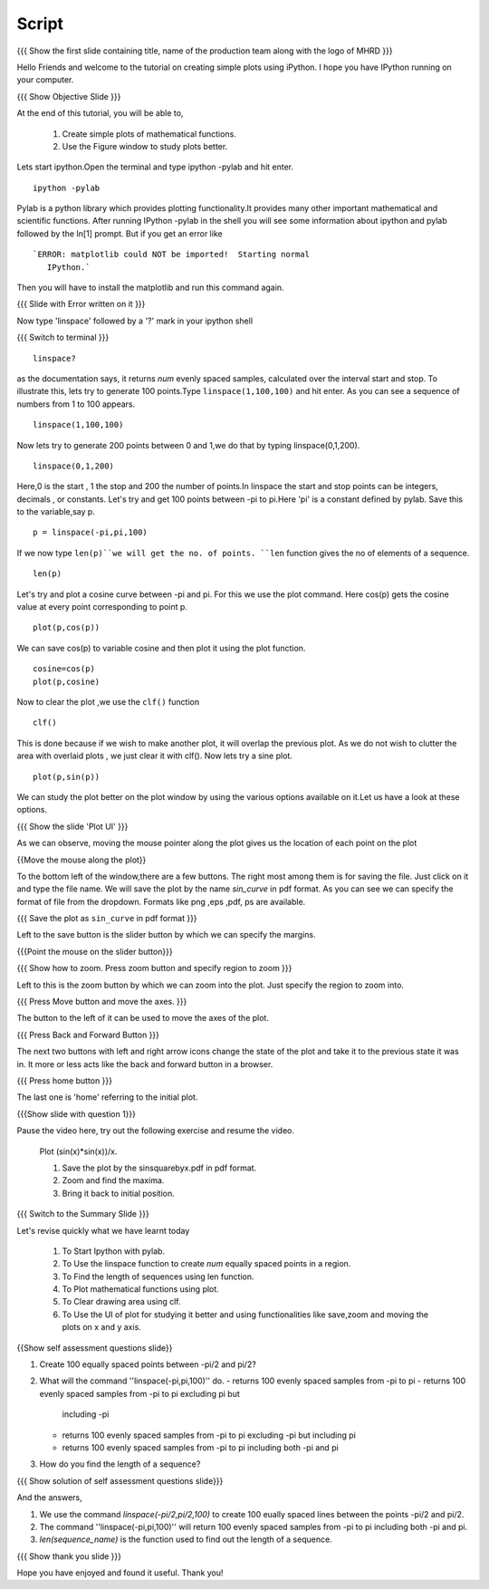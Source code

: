 .. Objectives
.. ----------

.. By the end of this tutorial you will --

.. 1. Create simple plots of mathematical functions
.. #. Use the Figure window to study plots better



.. Prerequisites
.. -------------

.. Installation of required tools
.. Ipython
     
.. Author              : Amit Sethi
   Internal Reviewer   : 
   External Reviewer   :
   Checklist OK?       : <put date stamp here, if OK> [2010-10-05]

Script
-------
.. L1

{{{ Show the first slide containing title, name of the production
team along with the logo of MHRD }}} 

.. R1

Hello Friends and welcome to the tutorial on creating simple plots using
iPython.
I hope you have IPython running on your computer.

.. L2

{{{ Show Objective Slide }}}

.. R2

At the end of this tutorial, you will be able to, 

   1. Create simple plots of mathematical functions.
   #. Use the Figure window to study plots better.

.. R3 

Lets start ipython.Open the terminal and type  
ipython -pylab and hit enter.

.. L3

:: 
  
    ipython -pylab

.. R4 

Pylab is a python library which provides plotting functionality.It
provides many other important mathematical and scientific
functions. After running IPython -pylab in the shell you will see some 
information about ipython and pylab followed by the In[1] prompt.
But if you get an error like ::

   `ERROR: matplotlib could NOT be imported!  Starting normal
      IPython.`

Then you will have to install the matplotlib and run this command again.

.. L4

{{{ Slide with Error written on it }}}

.. R5

Now type 'linspace' followed by a '?' mark in your ipython shell 
             
.. L5

{{{ Switch to terminal }}}
:: 
   
    linspace?

.. R6

as the documentation says, it returns `num` evenly spaced samples,
calculated over the interval start and stop.  To illustrate this, lets
try to generate 100 points.Type ``linspace(1,100,100)`` and hit enter.
As you can see a sequence of numbers from 1 to 100 appears.

.. L6

::
    
    linspace(1,100,100)

.. R7

Now lets try to generate 200 points between 0 and 1,we do that by typing  
linspace(0,1,200).

.. L7

::

    linspace(0,1,200)

.. R8

Here,0 is the start , 1 the stop and 200 the number of points.In linspace 
the start and stop points can be integers, decimals , or constants.  
Let's try and get 100 points between -pi to pi.Here 'pi' is a constant 
defined by pylab. Save this to the variable,say p.
           
.. L8

::

    p = linspace(-pi,pi,100)

.. R9

If we now type ``len(p)``we will get the no. of points.
``len`` function gives the no of elements of a sequence.

.. L9
 
:: 

    len(p)


.. R10

Let's try and plot a cosine curve between -pi and pi.
For this we use the plot command.
Here cos(p) gets the cosine value at every point
corresponding to point p. 

.. L10

:: 
     
    plot(p,cos(p)) 

.. R11

We can save cos(p) to variable cosine and then plot it using the
plot function.

.. L11

::

    cosine=cos(p) 
    plot(p,cosine)

.. R12

Now to clear the plot ,we use the ``clf()`` function 

.. L12 
     
:: 

    clf()

.. R13

This is done because if we wish to make another plot,
it will overlap the previous plot.
As we do not wish to clutter the area with overlaid plots ,
we just clear it with clf().  
Now lets try a sine plot. 

.. L13

:: 

    plot(p,sin(p))

.. R14 

We can study the plot better on the plot window by using the 
various options available on it.Let us have a look at these options.

.. L14

{{{ Show the slide 'Plot UI' }}}

.. R15

As we can observe, moving the mouse pointer along the plot gives us 
the location of each point on the plot 

.. L15

{{Move the mouse along the plot}}

.. R16

To the bottom left of the window,there are a few buttons.
The right most among them is for saving the file. 
Just click on it and type the file name. We will save the plot 
by the name `sin_curve` in pdf format.
As you can see we can specify the format of file from the dropdown.
Formats like png ,eps ,pdf, ps are available.

.. L16

{{{ Save the plot as ``sin_curve`` in pdf format }}}

.. R17

Left to the save button is the slider button by which we can 
specify the margins.

.. L17

{{{Point the mouse on the slider button}}}

.. L18

{{{ Show how to zoom. Press zoom button and specify region to zoom }}}

.. R18

Left to this is the zoom button by which we can zoom into the plot.
Just specify the region to zoom into.  

.. L19

{{{ Press Move button and move the axes. }}}

.. R19

The button to the left of it can be used to move the axes of the plot.  

.. L20

{{{ Press Back and Forward Button }}}

.. R20

The next two buttons with left and right arrow icons change the 
state of the plot and take it to the previous state it was in.
It more or less acts like the back and forward button in a browser.  

.. L21

{{{ Press home button }}}

.. R21

The last one is 'home' referring to the initial plot.

.. L22

{{{Show slide with question 1}}}

.. R22

Pause the video here, try out the following exercise and resume the video.

      Plot (sin(x)*sin(x))/x.

      1. Save the plot by the sinsquarebyx.pdf in pdf format.
      #. Zoom and find the maxima.
      #. Bring it back to initial position.

.. L23

{{{ Switch to the Summary Slide }}}

.. R23

Let's revise quickly what we have learnt today 

 1. To Start Ipython with pylab. 
 #. To Use the linspace function to create `num` equally spaced points 
    in a region.
 #. To Find the length of sequences using len function.
 #. To Plot mathematical functions using plot.
 #. To Clear drawing area using clf. 
 #. To Use the UI of plot for studying it better and using 
    functionalities like save,zoom and moving the plots on x and y axis. 

.. L24

{{Show self assessment questions slide}}

.. R24

1. Create 100 equally spaced points between -pi/2 and pi/2?

2. What will the command ''linspace(-pi,pi,100)'' do.
   - returns 100 evenly spaced samples from -pi to pi
   - returns 100 evenly spaced samples from -pi to pi excluding pi but 
     including -pi  
   - returns 100 evenly spaced samples from -pi to pi excluding -pi but 
     including pi
   - returns 100 evenly spaced samples from -pi to pi including both -pi
     and pi

3. How do you find the length of a sequence?

.. L25

{{{ Show solution of self assessment questions slide}}}

.. R25

And the answers,

1. We use the command `linspace(-pi/2,pi/2,100)` to create 100 eually 
   spaced lines between the points -pi/2 and pi/2.

2. The command ''linspace(-pi,pi,100)'' will return 100 evenly spaced 
   samples from -pi to pi including both -pi and pi.
    
3. `len(sequence_name)` is the function used to find out the length of 
   a sequence.

.. L26

{{{ Show thank you slide }}}

.. R26 

Hope you have enjoyed and found it useful.
Thank you!

